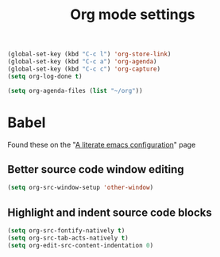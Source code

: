 #+TITLE: Org mode settings
  
    #+BEGIN_SRC emacs-lisp
    (global-set-key (kbd "C-c l") 'org-store-link)   
    (global-set-key (kbd "C-c a") 'org-agenda)
    (global-set-key (kbd "C-c c") 'org-capture)
    (setq org-log-done t)

    (setq org-agenda-files (list "~/org"))
    #+END_SRC

* Babel
   Found these on the "[[https://explog.in/dot/emacs/config.html][A literate emacs configuration]]" page

** Better source code window editing
     
     #+BEGIN_SRC emacs-lisp
     (setq org-src-window-setup 'other-window)
     #+END_SRC

** Highlight and indent source code blocks

     #+BEGIN_SRC emacs-lisp
     (setq org-src-fontify-natively t)
     (setq org-src-tab-acts-natively t)
     (setq org-edit-src-content-indentation 0)
     #+END_SRC
